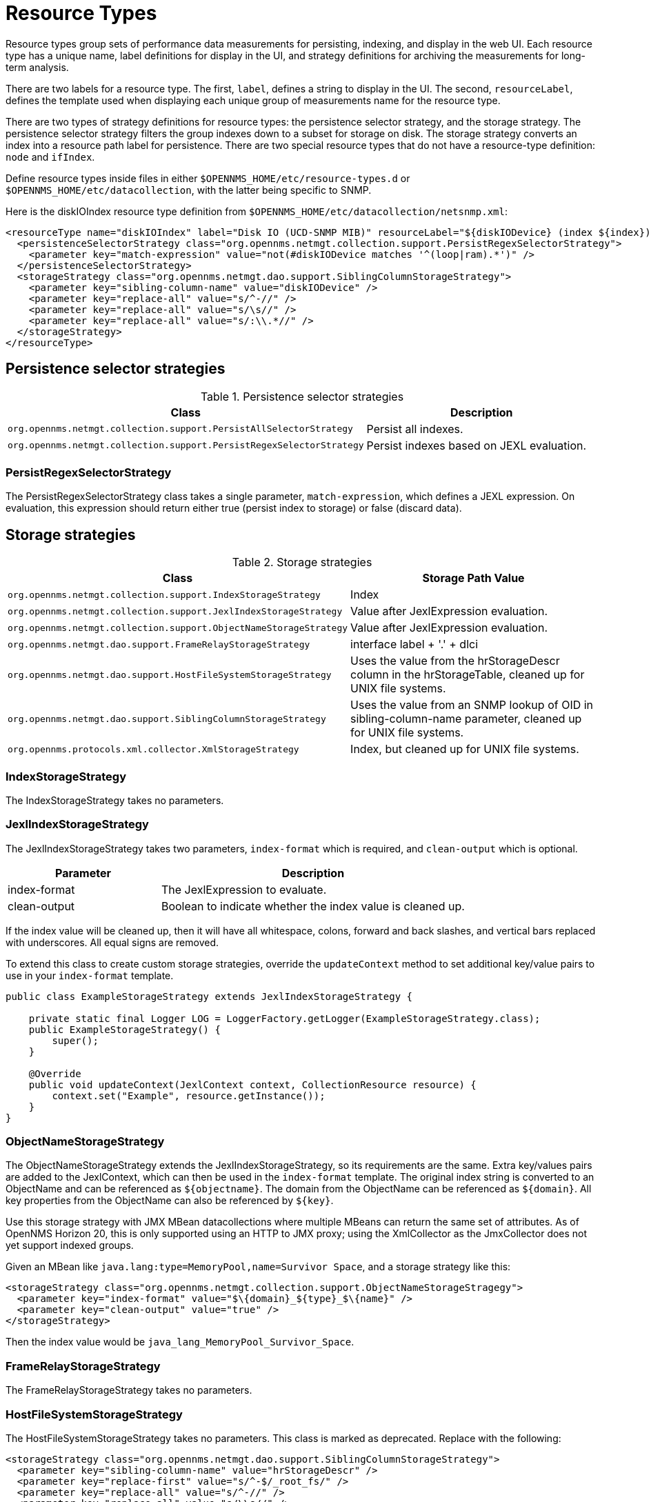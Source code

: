 
[[resource-types]]
= Resource Types

Resource types group sets of performance data measurements for persisting, indexing, and display in the web UI.
Each resource type has a unique name, label definitions for display in the UI, and strategy definitions for archiving the measurements for long-term analysis.

There are two labels for a resource type.
The first, `label`, defines a string to display in the UI.
The second, `resourceLabel`, defines the template used when displaying each unique group of measurements name for the resource type.

There are two types of strategy definitions for resource types: the persistence selector strategy, and the storage strategy.
The persistence selector strategy filters the group indexes down to a subset for storage on disk.
The storage strategy converts an index into a resource path label for persistence.
There are two special resource types that do not have a resource-type definition: `node` and `ifIndex`.

Define resource types inside files in either `$OPENNMS_HOME/etc/resource-types.d` or `$OPENNMS_HOME/etc/datacollection`, with the latter being specific to SNMP.

Here is the diskIOIndex resource type definition from `$OPENNMS_HOME/etc/datacollection/netsnmp.xml`:

[source, xml]
----
<resourceType name="diskIOIndex" label="Disk IO (UCD-SNMP MIB)" resourceLabel="${diskIODevice} (index ${index})">
  <persistenceSelectorStrategy class="org.opennms.netmgt.collection.support.PersistRegexSelectorStrategy">
    <parameter key="match-expression" value="not(#diskIODevice matches '^(loop|ram).*')" />
  </persistenceSelectorStrategy>
  <storageStrategy class="org.opennms.netmgt.dao.support.SiblingColumnStorageStrategy">
    <parameter key="sibling-column-name" value="diskIODevice" />
    <parameter key="replace-all" value="s/^-//" />
    <parameter key="replace-all" value="s/\s//" />
    <parameter key="replace-all" value="s/:\\.*//" />
  </storageStrategy>
</resourceType>
----

== Persistence selector strategies

.Persistence selector strategies
[options="header" "autowidth", cols="1,2"]
|===
| Class
| Description

| `org.opennms.netmgt.collection.support.PersistAllSelectorStrategy`
| Persist all indexes.

| `org.opennms.netmgt.collection.support.PersistRegexSelectorStrategy`
| Persist indexes based on JEXL evaluation.
|===

=== PersistRegexSelectorStrategy

The PersistRegexSelectorStrategy class takes a single parameter, `match-expression`, which defines a JEXL expression.
On evaluation, this expression should return either true (persist index to storage) or false (discard data).

== Storage strategies

.Storage strategies
[options="header" "autowidth", cols="1,2"]
|===
| Class
| Storage Path Value

| `org.opennms.netmgt.collection.support.IndexStorageStrategy`
| Index

| `org.opennms.netmgt.collection.support.JexlIndexStorageStrategy`
| Value after JexlExpression evaluation.

| `org.opennms.netmgt.collection.support.ObjectNameStorageStrategy`
| Value after JexlExpression evaluation.

| `org.opennms.netmgt.dao.support.FrameRelayStorageStrategy`
| interface label + '.' + dlci

| `org.opennms.netmgt.dao.support.HostFileSystemStorageStrategy`
| Uses the value from the hrStorageDescr column in the hrStorageTable, cleaned up for UNIX file systems.

| `org.opennms.netmgt.dao.support.SiblingColumnStorageStrategy`
| Uses the value from an SNMP lookup of OID in sibling-column-name parameter, cleaned up for UNIX file systems.

| `org.opennms.protocols.xml.collector.XmlStorageStrategy`
| Index, but cleaned up for UNIX file systems.
|===

=== IndexStorageStrategy

The IndexStorageStrategy takes no parameters.

=== JexlIndexStorageStrategy

The JexlIndexStorageStrategy takes two parameters, `index-format` which is required, and `clean-output` which is optional.

[options="header" "autowidth", cols="1,2"]
|===
| Parameter
| Description

| index-format
| The JexlExpression to evaluate.

| clean-output
| Boolean to indicate whether the index value is cleaned up.
|===

If the index value will be cleaned up, then it will have all whitespace, colons, forward and back slashes, and vertical bars replaced with underscores.
All equal signs are removed.

To extend this class to create custom storage strategies, override the `updateContext` method to set additional key/value pairs to use in your `index-format` template.

[source, java]
----
public class ExampleStorageStrategy extends JexlIndexStorageStrategy {

    private static final Logger LOG = LoggerFactory.getLogger(ExampleStorageStrategy.class);
    public ExampleStorageStrategy() {
        super();
    }

    @Override
    public void updateContext(JexlContext context, CollectionResource resource) {
        context.set("Example", resource.getInstance());
    }
}
----

=== ObjectNameStorageStrategy

The ObjectNameStorageStrategy extends the JexlIndexStorageStrategy, so its requirements are the same. Extra key/values pairs are added to the JexlContext, which can then be used in the `index-format` template.
The original index string is converted to an ObjectName and can be referenced as `$\{objectname}`.
The domain from the ObjectName can be referenced as `$\{domain}`.
All key properties from the ObjectName can also be referenced by `$\{key}`.

Use this storage strategy with JMX MBean datacollections where multiple MBeans can return the same set of attributes.
As of OpenNMS Horizon 20, this is only supported using an HTTP to JMX proxy; using the XmlCollector as the JmxCollector does not yet support indexed groups.

Given an MBean like `java.lang:type=MemoryPool,name=Survivor Space`, and a storage strategy like this:
[source, xml]
----
<storageStrategy class="org.opennms.netmgt.collection.support.ObjectNameStorageStragegy">
  <parameter key="index-format" value="$\{domain}_${type}_$\{name}" />
  <parameter key="clean-output" value="true" />
</storageStrategy>
----
Then the index value would be `java_lang_MemoryPool_Survivor_Space`.

=== FrameRelayStorageStrategy

The FrameRelayStorageStrategy takes no parameters.

=== HostFileSystemStorageStrategy

The HostFileSystemStorageStrategy takes no parameters.
This class is marked as deprecated.
Replace with the following:

[source, xml]
----
<storageStrategy class="org.opennms.netmgt.dao.support.SiblingColumnStorageStrategy">
  <parameter key="sibling-column-name" value="hrStorageDescr" />
  <parameter key="replace-first" value="s/^-$/_root_fs/" />
  <parameter key="replace-all" value="s/^-//" />
  <parameter key="replace-all" value="s/\\s//" />
  <parameter key="replace-all" value="s/:\\\\.*//" />
</storageStrategy>
----

=== SiblingColumnStorageStrategy

[options="header" "autowidth", cols="1,2"]
|===
| Parameter
| Description

| sibling-column-name
| Alternate string value to use for index.

| replace-first
| Regex pattern, replaces only the first match.

| replace-all
| Regex pattern, replaces all matches.
|===

Values for `replace-first`, and `replace-all` must match the pattern _s/regex/replacement/_ or an error will be thrown.

=== XmlStorageStrategy

This XmlStorageStrategy takes no parameters.
The index value will have all whitespace, colons, forward and back slashes, and vertical bars replaced with underscores.
All equal signs are removed.
